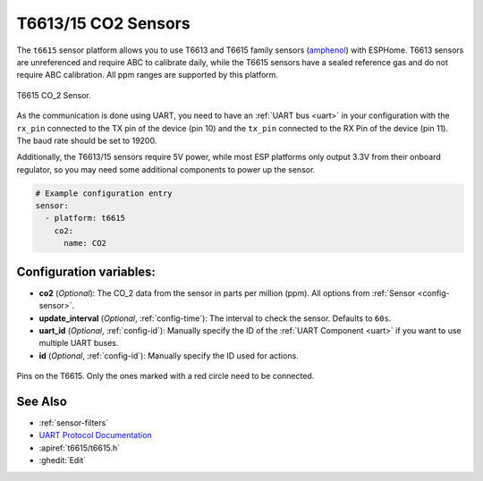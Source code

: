 T6613/15 CO2 Sensors
==================================

.. seo::
    :description: Instructions for setting up T6613 and T6615 sensors for ESPHome
    :image: t6615.jpg
    :keywords: t6613 t6615

The ``t6615`` sensor platform allows you to use T6613 and T6615 family sensors
(`amphenol`_) with ESPHome. T6613 sensors are unreferenced and require ABC to
calibrate daily, while the T6615 sensors have a sealed reference gas and
do not require ABC calibration. All ppm ranges are supported by this platform.

.. figure:: images/t6615.png
    :align: center
    :width: 50.0%

    T6615 CO_2 Sensor.

.. _amphenol: https://amphenol-sensors.com/en/telaire/co2/525-co2-sensor-modules/319-t6615

As the communication is done using UART, you need to have an :ref:`UART bus <uart>` in your configuration with the
``rx_pin`` connected to the TX pin of the device (pin 10) and the ``tx_pin`` connected to the RX Pin of the device (pin
11). The baud rate should be set to 19200.

Additionally, the T6613/15 sensors require 5V power, while most ESP platforms only output 3.3V from their onboard
regulator, so you may need some additional components to power up the sensor.

.. code-block:: yaml

    # Example configuration entry
    sensor:
      - platform: t6615
        co2:
          name: CO2

Configuration variables:
------------------------


- **co2** (*Optional*): The CO_2 data from the sensor in parts per million (ppm).
  All options from :ref:`Sensor <config-sensor>`.

- **update_interval** (*Optional*, :ref:`config-time`): The interval to check the
  sensor. Defaults to ``60s``.

- **uart_id** (*Optional*, :ref:`config-id`): Manually specify the ID of the :ref:`UART Component <uart>` if you want
  to use multiple UART buses.

- **id** (*Optional*, :ref:`config-id`): Manually specify the ID used for actions.

.. figure:: images/t6615-pins.png
    :align: center
    :width: 80.0%

    Pins on the T6615. Only the ones marked with a red circle need to be connected.


See Also
--------

- :ref:`sensor-filters`
- `UART Protocol Documentation <https://amphenol-sensors.com/en/component/edocman/561-telaire-co2-sensors-uart-communications-protocol/download?Itemid=8486%20%27>`__
- :apiref:`t6615/t6615.h`
- :ghedit:`Edit`

